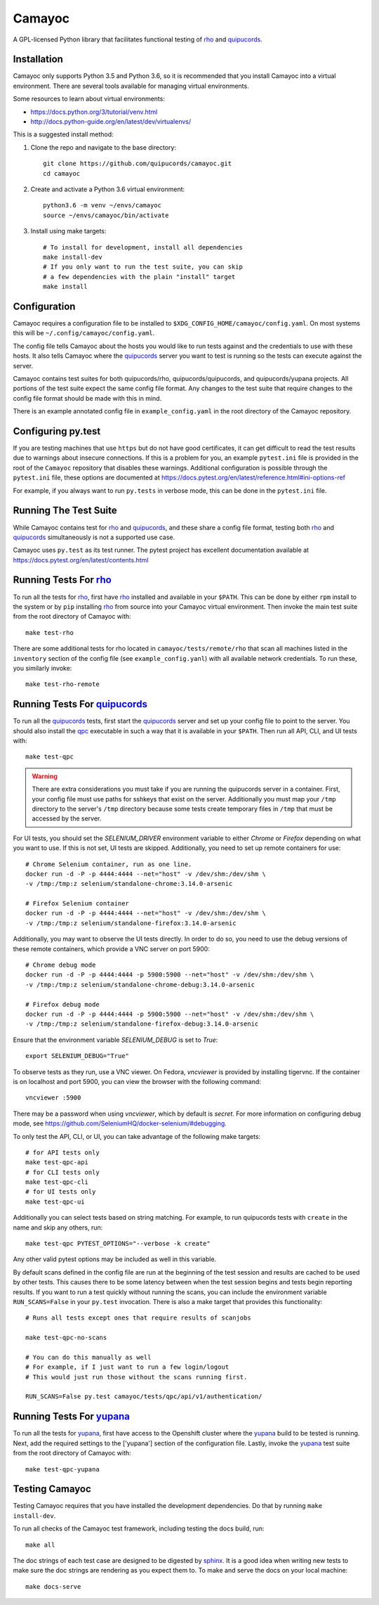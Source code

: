 .. _quipucords: https://github.com/quipucords/quipucords
.. _rho: https://github.com/quipucords/rho
.. _yupana: https://github.com/quipucords/yupana
.. _qpc: https://copr.fedorainfracloud.org/coprs/g/quipucords/qpc/
.. _sphinx: http://www.sphinx-doc.org/en/master/

=======
Camayoc
=======

A GPL-licensed Python library that facilitates functional testing of rho_ and quipucords_.

.. image:: https://travis-ci.org/quipucords/camayoc.svg?branch=master
   :target: https://travis-ci.org/quipucords/camayoc
.. image:: https://codecov.io/gh/quipucords/camayoc/branch/master/graph/badge.svg
   :target: https://codecov.io/gh/quipucords/camayoc


Installation
^^^^^^^^^^^^

Camayoc only supports Python 3.5 and Python 3.6, so it is recommended that you
install Camayoc into a virtual environment. There are several tools available
for managing virtual environments.

Some resources to learn about virtual environments:

* https://docs.python.org/3/tutorial/venv.html
* http://docs.python-guide.org/en/latest/dev/virtualenvs/


This is a suggested install method:

1. Clone the repo and navigate to the base directory::

    git clone https://github.com/quipucords/camayoc.git
    cd camayoc

2. Create and activate a Python 3.6 virtual environment::

    python3.6 -m venv ~/envs/camayoc
    source ~/envs/camayoc/bin/activate

3. Install using make targets::

    # To install for development, install all dependencies
    make install-dev
    # If you only want to run the test suite, you can skip
    # a few dependencies with the plain "install" target
    make install

Configuration
^^^^^^^^^^^^^

Camayoc requires a configuration file to be installed to
``$XDG_CONFIG_HOME/camayoc/config.yaml``. On most systems this will be
``~/.config/camayoc/config.yaml``.

The config file tells Camayoc about the hosts you would like to run tests
against and the credentials to use with these hosts. It also tells Camayoc
where the quipucords_ server you want to test is running so the tests can
execute against the server.

Camayoc contains test suites for both quipucords/rho, quipucords/quipucords,
and quipucords/yupana projects. All portions of the test suite expect the same
config file format.  Any changes to the test suite that require changes to the
config file format should be made with this in mind.

There is an example annotated config file in ``example_config.yaml`` in
the root directory of the Camayoc repository.

Configuring py.test
^^^^^^^^^^^^^^^^^^^

If you are testing machines that use ``https`` but do not have good
certificates, it can get difficult to read the test results due to warnings
about insecure connections. If this is a problem for you, an example
``pytest.ini`` file is provided in the root of the ``Camayoc`` repository that
disables these warnings. Additional configuration is possible through the
``pytest.ini`` file, these options are documented at
https://docs.pytest.org/en/latest/reference.html#ini-options-ref

For example, if you always want to run ``py.tests`` in verbose mode, this can
be done in the ``pytest.ini`` file.

Running The Test Suite
^^^^^^^^^^^^^^^^^^^^^^

While Camayoc  contains test for rho_ and quipucords_, and these share
a config file format, testing both rho_ and quipucords_ simultaneously is
not a supported use case.

Camayoc uses ``py.test`` as its test runner. The pytest project has excellent
documentation available at https://docs.pytest.org/en/latest/contents.html

Running Tests For rho_
^^^^^^^^^^^^^^^^^^^^^^

To run all the tests for rho_, first have rho_ installed and available in
your ``$PATH``. This can be done by either ``rpm`` install to the system or by
``pip`` installing rho_ from source into your Camayoc virtual
environment. Then invoke the main test suite from the root directory of
Camayoc with::

    make test-rho

There are some additional tests for rho located in
``camayoc/tests/remote/rho`` that scan all machines listed in the
``inventory`` section of the config file (see ``example_config.yanl``)
with all available network credentials. To run these, you similarly
invoke::

    make test-rho-remote

Running Tests For quipucords_
^^^^^^^^^^^^^^^^^^^^^^^^^^^^^

To run all the quipucords_ tests, first start the quipucords_ server
and set up your config file to point to the server. You should also
install the qpc_ executable in such a way that it is available in your
``$PATH``. Then run all API, CLI, and UI tests with::

    make test-qpc

.. warning::
    There are extra considerations you must take if you are running the
    quipucords server in a container.  First, your config file must use
    paths for sshkeys that exist on the server.
    Additionally you must map your ``/tmp`` directory to the server's ``/tmp``
    directory  because some tests create temporary files in ``/tmp`` that
    must be accessed by the server.


For UI tests, you should set the `SELENIUM_DRIVER` environment variable to either `Chrome`
or `Firefox` depending on what you want to use. If this is not set, UI tests are skipped. Additionally, you need to set up remote containers for use::

   # Chrome Selenium container, run as one line.
   docker run -d -P -p 4444:4444 --net="host" -v /dev/shm:/dev/shm \
   -v /tmp:/tmp:z selenium/standalone-chrome:3.14.0-arsenic

   # Firefox Selenium container
   docker run -d -P -p 4444:4444 --net="host" -v /dev/shm:/dev/shm \
   -v /tmp:/tmp:z selenium/standalone-firefox:3.14.0-arsenic

Additionally, you may want to observe the UI tests directly. In order to do so, you
need to use the debug versions of these remote containers, which provide a VNC server
on port 5900::

   # Chrome debug mode
   docker run -d -P -p 4444:4444 -p 5900:5900 --net="host" -v /dev/shm:/dev/shm \
   -v /tmp:/tmp:z selenium/standalone-chrome-debug:3.14.0-arsenic

   # Firefox debug mode
   docker run -d -P -p 4444:4444 -p 5900:5900 --net="host" -v /dev/shm:/dev/shm \
   -v /tmp:/tmp:z selenium/standalone-firefox-debug:3.14.0-arsenic

Ensure that the environment variable `SELENIUM_DEBUG` is set to `True`::

   export SELENIUM_DEBUG="True"

To observe tests as they run, use a VNC viewer. On Fedora, `vncviewer` is provided
by installing tigervnc. If the container is on localhost and port 5900, you can view the browser
with the following command::

   vncviewer :5900

There may be a password when using `vncviewer`, which by default is `secret`.
For more information on configuring debug mode, see https://github.com/SeleniumHQ/docker-selenium/#debugging.


To only test the API, CLI, or UI, you can take advantage of the
following make targets::

    # for API tests only
    make test-qpc-api
    # for CLI tests only
    make test-qpc-cli
    # for UI tests only
    make test-qpc-ui

Additionally you can select tests based on string matching. For
example, to run quipucords tests with ``create`` in the name and skip
any others, run::

    make test-qpc PYTEST_OPTIONS="--verbose -k create"

Any other valid pytest options may be included as well in this
variable.

By default scans defined in the config file are run at the beginning of the test session and results are cached to be used by other tests. This causes there to be some latency between when the test session begins and tests begin reporting results. If you want to run a test quickly without running the scans, you can include the environment variable ``RUN_SCANS=False`` in your ``py.test`` invocation. There is also a make target that provides this functionality::

    # Runs all tests except ones that require results of scanjobs

    make test-qpc-no-scans

    # You can do this manually as well
    # For example, if I just want to run a few login/logout
    # This would just run those without the scans running first.

    RUN_SCANS=False py.test camayoc/tests/qpc/api/v1/authentication/

Running Tests For yupana_
^^^^^^^^^^^^^^^^^^^^^^

To run all the tests for yupana_, first have access to the Openshift cluster
where the yupana_ build to be tested is running. Next, add the required
settings to the ['yupana'] section of the configuration file. Lastly, invoke
the yupana_ test suite from the root directory of Camayoc with::

    make test-qpc-yupana

Testing Camayoc
^^^^^^^^^^^^^^^
Testing Camayoc requires that you have installed the development dependencies. Do that by running ``make install-dev``.

To run all checks of the Camayoc test framework, including testing the docs
build, run::

    make all

The doc strings of each test case are designed to be digested by sphinx_. It is a good idea when writing new tests to make sure the doc strings are rendering as you expect them to. To make and serve the docs on your local machine::

    make docs-serve
